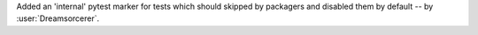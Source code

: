 Added an 'internal' pytest marker for tests which should skipped
by packagers and disabled them by default -- by :user:`Dreamsorcerer`.
